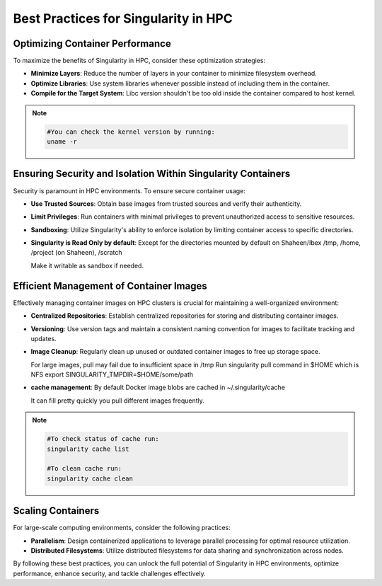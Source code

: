 Best Practices for Singularity in HPC
=====================================

Optimizing Container Performance
--------------------------------

To maximize the benefits of Singularity in HPC, consider these optimization strategies:

- **Minimize Layers**: Reduce the number of layers in your container to minimize filesystem overhead.

- **Optimize Libraries**: Use system libraries whenever possible instead of including them in the container.

- **Compile for the Target System**: Libc version shouldn't be too old inside the container compared to host kernel.

.. note::

  .. code-block:: bash

      #You can check the kernel version by running:
      uname -r

Ensuring Security and Isolation Within Singularity Containers
-------------------------------------------------------------

Security is paramount in HPC environments. To ensure secure container usage:

- **Use Trusted Sources**: Obtain base images from trusted sources and verify their authenticity.

- **Limit Privileges**: Run containers with minimal privileges to prevent unauthorized access to sensitive resources.

- **Sandboxing**: Utilize Singularity's ability to enforce isolation by limiting container access to specific directories.

- **Singularity is Read Only by default**: Except for the directories mounted by default on Shaheen/Ibex /tmp, /home, /project (on Shaheen), /scratch

  Make it writable as sandbox if needed.

Efficient Management of Container Images
----------------------------------------

Effectively managing container images on HPC clusters is crucial for maintaining a well-organized environment:

- **Centralized Repositories**: Establish centralized repositories for storing and distributing container images.

- **Versioning**: Use version tags and maintain a consistent naming convention for images to facilitate tracking and updates.

- **Image Cleanup**: Regularly clean up unused or outdated container images to free up storage space.

  For large images, pull may fail due to insufficient space in /tmp
  Run singularity pull command in $HOME which is NFS
  export SINGULARITY_TMPDIR=$HOME/some/path

- **cache management**: By default Docker image blobs are cached in ~/.singularity/cache
  
  It can fill pretty quickly you pull different images frequently.
  
.. note::

  .. code-block:: bash

      #To check status of cache run:
      singularity cache list

      #To clean cache run:
      singularity cache clean

Scaling Containers
------------------

For large-scale computing environments, consider the following practices:

- **Parallelism**: Design containerized applications to leverage parallel processing for optimal resource utilization.

- **Distributed Filesystems**: Utilize distributed filesystems for data sharing and synchronization across nodes.

By following these best practices, you can unlock the full potential of Singularity in HPC environments, optimize performance, enhance security, and tackle challenges effectively.